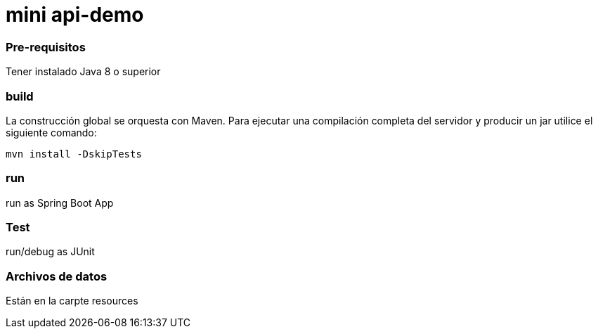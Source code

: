 # mini api-demo

### Pre-requisitos

Tener instalado Java 8 o superior

### build

La construcción global se orquesta con Maven. Para ejecutar una compilación completa del servidor y producir un jar utilice el siguiente comando:

`mvn install -DskipTests`

### run
run as Spring Boot App

### Test
run/debug as JUnit

### Archivos de datos
Están en la carpte resources
